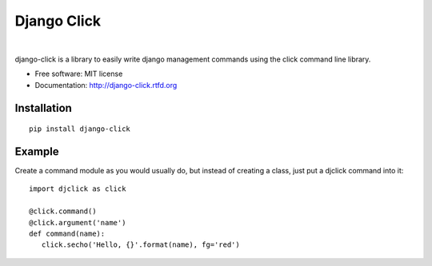 ============
Django Click
============

.. image:: https://img.shields.io/travis/GaretJax/django-click.svg
   :target: https://travis-ci.org/GaretJax/django-click

.. image:: https://img.shields.io/coveralls/GaretJax/django-click/master.svg
   :target: https://coveralls.io/r/GaretJax/django-click?branch=master

.. image:: https://img.shields.io/codeclimate/github/GaretJax/django-click.svg
   :target: https://codeclimate.com/github/GaretJax/django-click

.. image:: https://img.shields.io/requires/github/GaretJax/django-click.svg
   :target: https://requires.io/github/GaretJax/django-click/requirements/?branch=master

|

.. image:: https://img.shields.io/pypi/v/django-click.svg
   :target: https://pypi.python.org/pypi/django-click

.. image:: https://img.shields.io/pypi/dm/django-click.svg
   :target: https://pypi.python.org/pypi/django-click

.. image:: https://img.shields.io/badge/docs-latest-brightgreen.svg
   :target: http://django-click.readthedocs.org/en/latest/

.. image:: https://img.shields.io/pypi/l/django-click.svg
   :target: https://github.com/GaretJax/django-click/blob/master/LICENSE

django-click is a library to easily write django management commands using the
click command line library.

* Free software: MIT license
* Documentation: http://django-click.rtfd.org


Installation
============

::

  pip install django-click


Example
=======

Create a command module as you would usually do, but instead of creating a
class, just put a djclick command into it::

   import djclick as click

   @click.command()
   @click.argument('name')
   def command(name):
      click.secho('Hello, {}'.format(name), fg='red')
